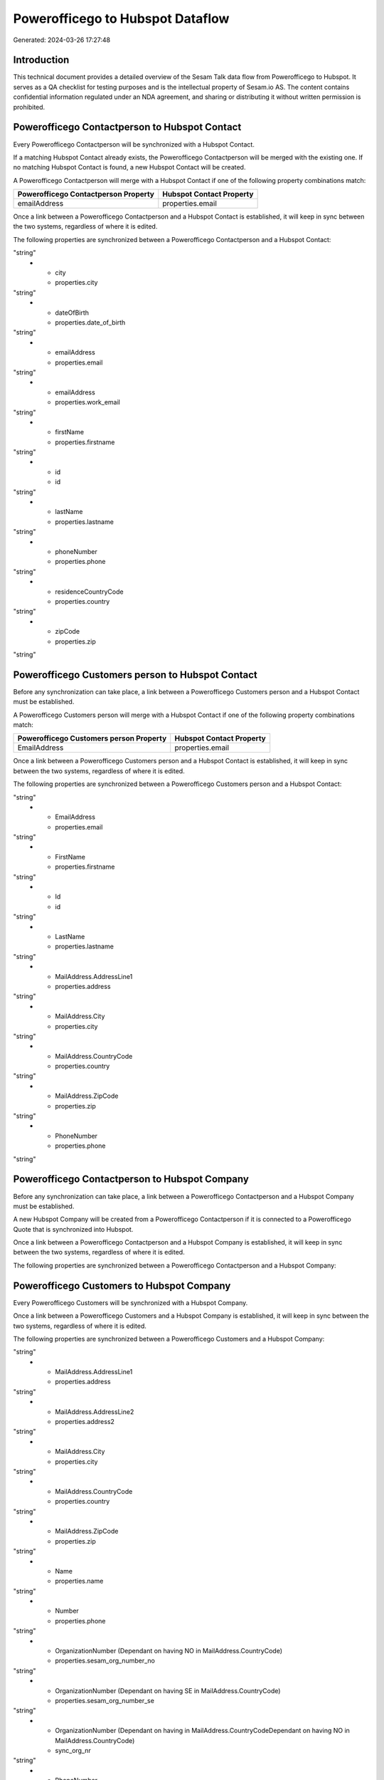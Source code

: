 =================================
Powerofficego to Hubspot Dataflow
=================================

Generated: 2024-03-26 17:27:48

Introduction
------------

This technical document provides a detailed overview of the Sesam Talk data flow from Powerofficego to Hubspot. It serves as a QA checklist for testing purposes and is the intellectual property of Sesam.io AS. The content contains confidential information regulated under an NDA agreement, and sharing or distributing it without written permission is prohibited.

Powerofficego Contactperson to Hubspot Contact
----------------------------------------------
Every Powerofficego Contactperson will be synchronized with a Hubspot Contact.

If a matching Hubspot Contact already exists, the Powerofficego Contactperson will be merged with the existing one.
If no matching Hubspot Contact is found, a new Hubspot Contact will be created.

A Powerofficego Contactperson will merge with a Hubspot Contact if one of the following property combinations match:

.. list-table::
   :header-rows: 1

   * - Powerofficego Contactperson Property
     - Hubspot Contact Property
   * - emailAddress
     - properties.email

Once a link between a Powerofficego Contactperson and a Hubspot Contact is established, it will keep in sync between the two systems, regardless of where it is edited.

The following properties are synchronized between a Powerofficego Contactperson and a Hubspot Contact:

.. list-table::
   :header-rows: 1

   * - Powerofficego Contactperson Property
     - Hubspot Contact Property
     - Hubspot Data Type
   * - address1
     - properties.address
"string"
   * - city
     - properties.city
"string"
   * - dateOfBirth
     - properties.date_of_birth
"string"
   * - emailAddress
     - properties.email
"string"
   * - emailAddress
     - properties.work_email
"string"
   * - firstName
     - properties.firstname
"string"
   * - id
     - id
"string"
   * - lastName
     - properties.lastname
"string"
   * - phoneNumber
     - properties.phone
"string"
   * - residenceCountryCode
     - properties.country
"string"
   * - zipCode
     - properties.zip
"string"


Powerofficego Customers person to Hubspot Contact
-------------------------------------------------
Before any synchronization can take place, a link between a Powerofficego Customers person and a Hubspot Contact must be established.

A Powerofficego Customers person will merge with a Hubspot Contact if one of the following property combinations match:

.. list-table::
   :header-rows: 1

   * - Powerofficego Customers person Property
     - Hubspot Contact Property
   * - EmailAddress
     - properties.email

Once a link between a Powerofficego Customers person and a Hubspot Contact is established, it will keep in sync between the two systems, regardless of where it is edited.

The following properties are synchronized between a Powerofficego Customers person and a Hubspot Contact:

.. list-table::
   :header-rows: 1

   * - Powerofficego Customers person Property
     - Hubspot Contact Property
     - Hubspot Data Type
   * - DateOfBirth
     - properties.date_of_birth
"string"
   * - EmailAddress
     - properties.email
"string"
   * - FirstName
     - properties.firstname
"string"
   * - Id
     - id
"string"
   * - LastName
     - properties.lastname
"string"
   * - MailAddress.AddressLine1
     - properties.address
"string"
   * - MailAddress.City
     - properties.city
"string"
   * - MailAddress.CountryCode
     - properties.country
"string"
   * - MailAddress.ZipCode
     - properties.zip
"string"
   * - PhoneNumber
     - properties.phone
"string"


Powerofficego Contactperson to Hubspot Company
----------------------------------------------
Before any synchronization can take place, a link between a Powerofficego Contactperson and a Hubspot Company must be established.

A new Hubspot Company will be created from a Powerofficego Contactperson if it is connected to a Powerofficego Quote that is synchronized into Hubspot.

Once a link between a Powerofficego Contactperson and a Hubspot Company is established, it will keep in sync between the two systems, regardless of where it is edited.

The following properties are synchronized between a Powerofficego Contactperson and a Hubspot Company:

.. list-table::
   :header-rows: 1

   * - Powerofficego Contactperson Property
     - Hubspot Company Property
     - Hubspot Data Type


Powerofficego Customers to Hubspot Company
------------------------------------------
Every Powerofficego Customers will be synchronized with a Hubspot Company.

Once a link between a Powerofficego Customers and a Hubspot Company is established, it will keep in sync between the two systems, regardless of where it is edited.

The following properties are synchronized between a Powerofficego Customers and a Hubspot Company:

.. list-table::
   :header-rows: 1

   * - Powerofficego Customers Property
     - Hubspot Company Property
     - Hubspot Data Type
   * - Id
     - id
"string"
   * - MailAddress.AddressLine1
     - properties.address
"string"
   * - MailAddress.AddressLine2
     - properties.address2
"string"
   * - MailAddress.City
     - properties.city
"string"
   * - MailAddress.CountryCode
     - properties.country
"string"
   * - MailAddress.ZipCode
     - properties.zip
"string"
   * - Name
     - properties.name
"string"
   * - Number
     - properties.phone
"string"
   * - OrganizationNumber (Dependant on having NO in MailAddress.CountryCode)
     - properties.sesam_org_number_no
"string"
   * - OrganizationNumber (Dependant on having SE in MailAddress.CountryCode)
     - properties.sesam_org_number_se
"string"
   * - OrganizationNumber (Dependant on having  in MailAddress.CountryCodeDependant on having NO in MailAddress.CountryCode)
     - sync_org_nr
"string"
   * - PhoneNumber
     - properties.phone
"string"
   * - WebsiteUrl
     - properties.website
"string"


Powerofficego Customers to Hubspot Contact
------------------------------------------
Before any synchronization can take place, a link between a Powerofficego Customers and a Hubspot Contact must be established.

A new Hubspot Contact will be created from a Powerofficego Customers if it is connected to a Powerofficego Quote that is synchronized into Hubspot.

Once a link between a Powerofficego Customers and a Hubspot Contact is established, it will keep in sync between the two systems, regardless of where it is edited.

The following properties are synchronized between a Powerofficego Customers and a Hubspot Contact:

.. list-table::
   :header-rows: 1

   * - Powerofficego Customers Property
     - Hubspot Contact Property
     - Hubspot Data Type
   * - MailAddress.CountryCode
     - properties.country
"string"


Powerofficego Departments to Hubspot Company
--------------------------------------------
Every Powerofficego Departments will be synchronized with a Hubspot Company.

Once a link between a Powerofficego Departments and a Hubspot Company is established, it will keep in sync between the two systems, regardless of where it is edited.

The following properties are synchronized between a Powerofficego Departments and a Hubspot Company:

.. list-table::
   :header-rows: 1

   * - Powerofficego Departments Property
     - Hubspot Company Property
     - Hubspot Data Type
   * - Name
     - properties.name
"string"


Powerofficego Employees to Hubspot Contact
------------------------------------------
Every Powerofficego Employees will be synchronized with a Hubspot Contact.

Once a link between a Powerofficego Employees and a Hubspot Contact is established, it will keep in sync between the two systems, regardless of where it is edited.

The following properties are synchronized between a Powerofficego Employees and a Hubspot Contact:

.. list-table::
   :header-rows: 1

   * - Powerofficego Employees Property
     - Hubspot Contact Property
     - Hubspot Data Type
   * - DateOfBirth
     - properties.date_of_birth
"string"
   * - EmailAddress
     - properties.email
"string"
   * - EmailAddress
     - properties.work_email
"string"
   * - FirstName
     - properties.firstname
"string"
   * - LastName
     - properties.lastname
"string"
   * - MailAddress.CountryCode
     - properties.country
"string"
   * - MailAddress.CountryCode
     - properties.state
"string"
   * - MailAddress.countryCode
     - properties.country
"string"
   * - MailAddress.countryCode
     - properties.state
"string"
   * - PhoneNumber
     - properties.mobilephone
"string"
   * - dateOfBirth
     - properties.date_of_birth
"string"
   * - emailAddress
     - properties.work_email
"string"
   * - firstName
     - properties.firstname
"string"
   * - lastName
     - properties.lastname
"string"


Powerofficego Product to Hubspot Product
----------------------------------------
Every Powerofficego Product will be synchronized with a Hubspot Product.

Once a link between a Powerofficego Product and a Hubspot Product is established, it will keep in sync between the two systems, regardless of where it is edited.

The following properties are synchronized between a Powerofficego Product and a Hubspot Product:

.. list-table::
   :header-rows: 1

   * - Powerofficego Product Property
     - Hubspot Product Property
     - Hubspot Data Type
   * - CostPrice
     - properties.hs_cost_of_goods_sold
"string"
   * - Description
     - properties.description
"string"
   * - Name
     - properties.name
"string"
   * - SalesPrice
     - properties.price
"string"
   * - costPrice
     - properties.hs_cost_of_goods_sold
"string"
   * - description
     - properties.description
"string"
   * - name
     - properties.name
"string"
   * - salesPrice
     - properties.price
"string"


Powerofficego Quote to Hubspot Quote
------------------------------------
Every Powerofficego Quote will be synchronized with a Hubspot Quote.

Once a link between a Powerofficego Quote and a Hubspot Quote is established, it will keep in sync between the two systems, regardless of where it is edited.

The following properties are synchronized between a Powerofficego Quote and a Hubspot Quote:

.. list-table::
   :header-rows: 1

   * - Powerofficego Quote Property
     - Hubspot Quote Property
     - Hubspot Data Type
   * - CreatedDate
     - properties.hs_createdate
"string"


Powerofficego Salesorderlines to Hubspot Lineitem
-------------------------------------------------
Every Powerofficego Salesorderlines will be synchronized with a Hubspot Lineitem.

Once a link between a Powerofficego Salesorderlines and a Hubspot Lineitem is established, it will keep in sync between the two systems, regardless of where it is edited.

The following properties are synchronized between a Powerofficego Salesorderlines and a Hubspot Lineitem:

.. list-table::
   :header-rows: 1

   * - Powerofficego Salesorderlines Property
     - Hubspot Lineitem Property
     - Hubspot Data Type
   * - Allowance
     - properties.hs_discount_percentage
"string"
   * - Description
     - properties.name
"string"
   * - ProductCode
     - properties.hs_product_id
"string"
   * - ProductId
     - properties.hs_product_id
"string"
   * - ProductUnitPrice
     - properties.price
"string"
   * - Quantity
     - properties.quantity
["string", ["integer", ["decimal", "_."]]]

